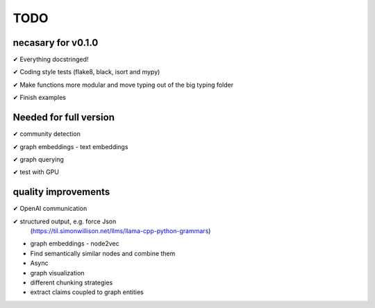 TODO
=====

necasary for v0.1.0
-------------------

✔ Everything docstringed!

✔ Coding style tests (flake8, black, isort and mypy) 

✔ Make functions more modular and move typing out of the big typing folder

✔ Finish examples


Needed for full version
-----------------------

✔  community detection

✔  graph embeddings - text embeddings

✔  graph querying

✔  test with GPU

quality improvements
--------------------

✔  OpenAI communication

✔  structured output, e.g. force Json
   (https://til.simonwillison.net/llms/llama-cpp-python-grammars)

-  graph embeddings - node2vec

-  Find semantically similar nodes and combine them

-  Async

-  graph visualization

-  different chunking strategies

-  extract claims coupled to graph entities